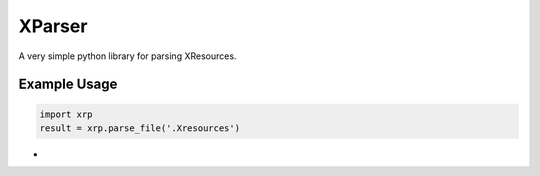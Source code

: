 =======
XParser
=======
A very simple python library for parsing XResources.

-------------
Example Usage
-------------
.. code:: python

    import xrp
    result = xrp.parse_file('.Xresources')
+
